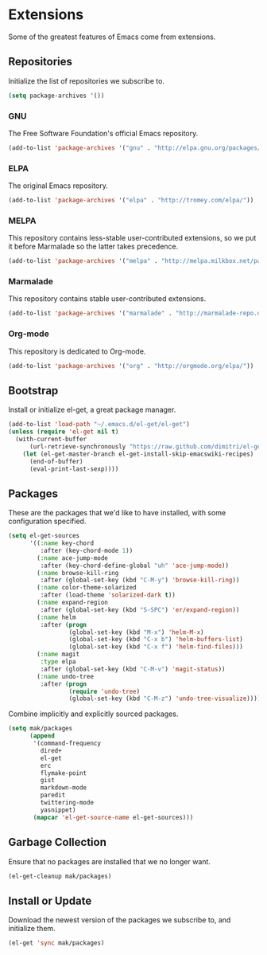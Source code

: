 * Extensions

  Some of the greatest features of Emacs come from extensions.

** Repositories

   Initialize the list of repositories we subscribe to.

   #+BEGIN_SRC emacs-lisp
   (setq package-archives '())
   #+END_SRC

*** GNU

   The Free Software Foundation's official Emacs repository.

   #+BEGIN_SRC emacs-lisp
   (add-to-list 'package-archives '("gnu" . "http://elpa.gnu.org/packages/"))
   #+END_SRC

*** ELPA

   The original Emacs repository.

   #+BEGIN_SRC emacs-lisp
   (add-to-list 'package-archives '("elpa" . "http://tromey.com/elpa/"))
   #+END_SRC

*** MELPA

   This repository contains less-stable user-contributed extensions, so we put it before Marmalade so the latter takes precedence.

   #+BEGIN_SRC emacs-lisp
   (add-to-list 'package-archives '("melpa" . "http://melpa.milkbox.net/packages/"))
   #+END_SRC

*** Marmalade

   This repository contains stable user-contributed extensions.

   #+BEGIN_SRC emacs-lisp
   (add-to-list 'package-archives '("marmalade" . "http://marmalade-repo.org/packages/"))
   #+END_SRC

*** Org-mode

   This repository is dedicated to Org-mode.

   #+BEGIN_SRC emacs-lisp
   (add-to-list 'package-archives '("org" . "http://orgmode.org/elpa/"))
   #+END_SRC

** Bootstrap

   Install or initialize el-get, a great package manager.

   #+BEGIN_SRC emacs-lisp
   (add-to-list 'load-path "~/.emacs.d/el-get/el-get")
   (unless (require 'el-get nil t)
     (with-current-buffer
         (url-retrieve-synchronously "https://raw.github.com/dimitri/el-get/master/el-get-install.el")
       (let (el-get-master-branch el-get-install-skip-emacswiki-recipes)
         (end-of-buffer)
         (eval-print-last-sexp))))
   #+END_SRC

** Packages

   These are the packages that we'd like to have installed, with some configuration specified.

   #+BEGIN_SRC emacs-lisp
   (setq el-get-sources
         '((:name key-chord
            :after (key-chord-mode 1))
           (:name ace-jump-mode
            :after (key-chord-define-global "uh" 'ace-jump-mode))
           (:name browse-kill-ring
            :after (global-set-key (kbd "C-M-y") 'browse-kill-ring))
           (:name color-theme-solarized
            :after (load-theme 'solarized-dark t))
           (:name expand-region
            :after (global-set-key (kbd "S-SPC") 'er/expand-region))
           (:name helm
            :after (progn
                    (global-set-key (kbd "M-x") 'helm-M-x)
                    (global-set-key (kbd "C-x b") 'helm-buffers-list)
                    (global-set-key (kbd "C-x f") 'helm-find-files)))
           (:name magit
            :type elpa
            :after (global-set-key (kbd "C-M-v") 'magit-status))
           (:name undo-tree
            :after (progn
                    (require 'undo-tree)
                    (global-set-key (kbd "C-M-z") 'undo-tree-visualize)))))
   #+END_SRC

   Combine implicitly and explicitly sourced packages.

   #+BEGIN_SRC emacs-lisp
   (setq mak/packages
         (append
          '(command-frequency
            dired+
            el-get
            erc
            flymake-point
            gist
            markdown-mode
            paredit
            twittering-mode
            yasnippet)
          (mapcar 'el-get-source-name el-get-sources)))
   #+END_SRC

** Garbage Collection

   Ensure that no packages are installed that we no longer want.

   #+BEGIN_SRC emacs-lisp
   (el-get-cleanup mak/packages)
   #+END_SRC

** Install or Update

   Download the newest version of the packages we subscribe to, and initialize them.

   #+BEGIN_SRC emacs-lisp
   (el-get 'sync mak/packages)
   #+END_SRC
